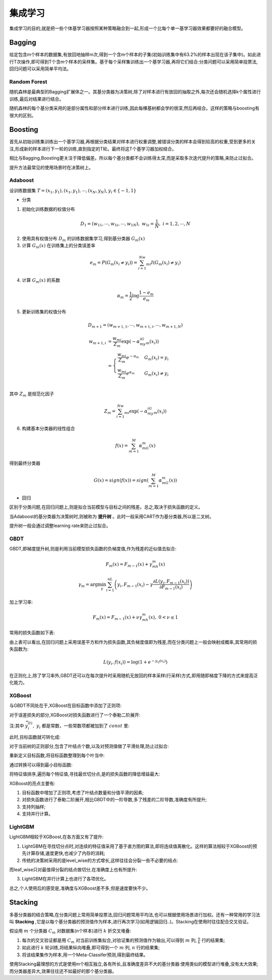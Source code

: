 集成学习
========================================
集成学习的目的,就是把一些个体基学习器按照某种策略融合到一起,形成一个比每个单一基学习器效果都要好的融合模型。

Bagging
---------------
给定包含m个样本的数据集,有放回地抽样m次,得到一个含m个样本的子集(初始训练集中有63.2%的样本出现在该子集中)。如此进行T次操作,即可得到T个含m个样本的采样集。基于每个采样集训练出一个基学习器,再将它们结合:分类问题可以采用简单投票法,回归问题可以采用简单平均法。

Random Forest
~~~~~~~~~~~~~~~~
随机森林是最典型的Bagging扩展体之一。其基分类器为决策树,除了对样本进行有放回的抽取之外,每次还会随机选择k个属性进行训练,最后对结果进行结合。

随机森林的每个基分类采用的是部分属性和部分样本进行训练,因此每棵基树都会学的很深,然后再结合。这样的策略与boosting有很大的区别。

Boosting
---------------
首先从初始训练集训练出一个基学习器,再根据分类结果对样本进行权重调整,被错误分类的样本会得到较高的权重,受到更多的关注,形成新的样本进行下一轮的训练,直到指定的T轮。最终将这T个基学习器加权结合。

相比与Bagging,Boosting更关注于降低偏差。所以每个基分类都不会训练得太深,而是采取多次迭代提升的策略,来防止过拟合。

提升方法最常见的使用场景时在决策树上。

Adaboost
~~~~~~~~~~~~
设训练数据集 :math:`T={(x_1,y_1),(x_1,y_1),\cdots ,(x_N,y_N)}`, :math:`y_i\in \{-1,1\}`

* 分类

1. 初始化训练数据的权值分布

.. math::
    D_1=(w_{11},\cdots ,w_{1i},\cdots ,w_{1N}),\ w_{1i}=\frac{1}{N},\ i=1,2,\cdots,N

2. 使用具有权值分布 :math:`D_m` 的训练数据集学习,得到基分类器 :math:`G_m(x)`
    
3. 计算 :math:`G_m(x)` 在训练集上的分类误差率

.. math::
    e_m=P(G_m(x_i\ne y_i)) = \sum_{i=1}^Nw_{mi}I(G_m(x_i)\ne y_i) 

4. 计算 :math:`G_m(x)` 的系数

.. math:: 
    \alpha_m=\frac{1}{2}\log \frac{1-e_m}{e_m}

5. 更新训练集的权值分布

.. math::
    D_{m+1}=(w_{m+1,1},\cdots ,w_{m+1,i},\cdots ,w_{m+1,N})

.. math::
    \begin{align}
    w_{m+1,i} &= \frac{w_{mi}}{Z_m}\exp (-\alpha_my_iG_m(x_i)) \\
    &= 
    \begin{cases}
    \frac{w_{mi}}{Z_m}e^{-\alpha_m} & G_m(x_i)=y_i \\
    \frac{w_{mi}}{Z_m}e^{\alpha_m} & G_m(x_i)\ne y_i
    \end{cases}\\
    \end{align}

其中 :math:`Z_m` 是规范化因子

.. math::
    Z_m = \sum_{i=1}^Nw_{mi}\exp (-\alpha_my_iG_m(x_i))

6. 构建基本分类器的线性组合

.. math::
    f(x)=\sum_{m=1}^M\alpha_mG_m(x)

得到最终分类器

.. math::
    G(x)=sign(f(x))=sign\left(\sum_{m=1}^M\alpha_mG_m(x)\right)

* 回归

区别于分类问题,在回归问题上,则是拟合当前模型与目标之间的残差。总之,取决于损失函数的定义。

当Adaboost的基分类器为决策树时,则被称为 **提升树** 。此时一般采用CART作为基分类器,所以是二叉树。

提升树一般会通过调整learning rate来防止过拟合。


GBDT
~~~~~~~~~~~~
GBDT,即梯度提升树,则是利用当前模型损失函数的负梯度值,作为残差的近似值去拟合:

.. math::
    F_m(x) = F_{m-1}(x)+\gamma_mh_m(x)

.. math::
    \gamma_m = \arg \min_{\gamma}\sum_{i=1}^nL\left(y_i,F_{m-1}(x_i)-\gamma\frac{\partial L(y_i,F_{m-1}(x_i))}{\partial F_{m-1}(x_i)} \right)


加上学习率:

.. math::
    F_m(x) = F_{m-1}(x)+\nu \gamma_mh_m(x),\ 0<\nu \leq 1

常用的损失函数如下表:

.. image:: ../images/ensemble_gradient.png
    :width: 500px
    :align: center 

由上表可以看出,在回归问题上采用误差平方和作为损失函数,其负梯度值即为残差,而在分类问题上一般会映射成概率,其常用的损失函数为:

.. math::
    L(y_i,f(x_i)) = \log (1+e^{-y_if(x_i)})

在正则化上,除了学习率外,GBDT还可以在每次提升时采用随机无放回的样本采样(行采样)方式,即用随即梯度下降的方式来提高泛化能力。


XGBoost
~~~~~~~~~~~~
与GBDT不同处在于,XGBoost在目标函数中添加了正则项:

.. image:: ../images/ensemble_xgb_loss.png
    :width: 500px
    :align: center 


对于误差损失的部分,XGBoost对损失函数进行了一个泰勒二阶展开:

.. image:: ../images/ensemble_xgb_1.png
    :width: 500px
    :align: center 

注:其中 :math:`\widehat{y}_i^{(t)},\ y_i` 都是常数，一些常数项都被加到了 :math:`const` 里:

.. image:: ../images/ensemble_xgb_2.png
    :width: 500px
    :align: center 

此时,目标函数就可转化成:

.. image:: ../images/ensemble_xgb_3.png
    :width: 500px
    :align: center 

对于当前树的正则部分,包含了叶结点个数,以及对预测值做了平滑处理,防止过拟合:

.. image:: ../images/ensemble_xgb_4.png
    :width: 500px
    :align: center 

重新定义目标函数,将目标函数整理到每个叶当中:

.. image:: ../images/ensemble_xgb_5.png
    :width: 500px
    :align: center 

通过转换可以得到最小目标函数:

.. image:: ../images/ensemble_xgb_6.png
    :width: 500px
    :align: center 

将特征值排序,遍历每个特征值,寻找最优切分点,是的损失函数的降低增益最大:

.. image:: ../images/ensemble_xgb_7.png
    :width: 500px
    :align: center 

XGBoost的亮点主要有:

1. 目标函数中增加了正则项,考虑了叶结点数量和分值平滑的因素;

2. 对损失函数进行了泰勒二阶展开,相比GBDT中的一阶导数,多了残差的二阶导数,准确度有所提升;

3. 支持列抽样;

4. 支持并行计算。

LightGBM
~~~~~~~~~~~~
LightGBM相较于XGBoost,在各方面又有了提升:

1. LightGBM在寻找切分点时,对连续的特征值采用了基于直方图的算法,即将连续值离散化。这样的算法相较于XGBoost的预先计算存储,速度更快,也减少了内存的消耗;

2. 传统的决策树采用的是level_wise的方式增长,这样往往会分裂一些不必要的结点:

.. image:: ../images/ensemble_level_wise.png
    :width: 500px
    :align: center 

而leaf_wise只对最值得分裂的结点做切分,在准确度上也有所提升:

.. image:: ../images/ensemble_leaf_wise.png
    :width: 500px
    :align: center 

3. LightGBM在并行计算上也进行了各项优化。

总之,个人使用后的感受是,准确度与XGBoost差不多,但是速度要快不少。

Stacking
---------------
多基分类器的结合策略,在分类问题上常用简单投票法,回归问题常用平均法,也可以根据使用场景进行加权。还有一种常用的学习法叫 **Stacking** ,它是以每个基分类器的预测值作为样本,进行再次学习(如用逻辑回归..)。Stacking在使用时往往配合交叉验证。

.. image:: ../images/ensemble_stack.png
    :width: 500px
    :align: center 

假设用 :math:`m` 个分类器 :math:`C_m` 对数据集(n个样本)进行  :math:`k`  折交叉堆叠:

1. 每次的交叉验证都是用 :math:`C_m` 对当前训练集拟合,对验证集的预测值作为输出,可以得到 :math:`m` 列, :math:`\frac{n}{k}` 行的结果集;

2. 如此进行 :math:`k` 轮训练,将结果纵向堆叠,即可得到一个 :math:`m` 列, :math:`n` 行的结果集;

3. 将该结果集作为样本,用一个Meta-Classifer预测,得到最终结果。

使用Stacking最理想的方式是使用m个相互独立,各有所长,且准确度差异不大的基分类器:使用类似的模型进行堆叠,没有太大效果;而分类器差异大,效果往往还不如最好的那个基分类器。





